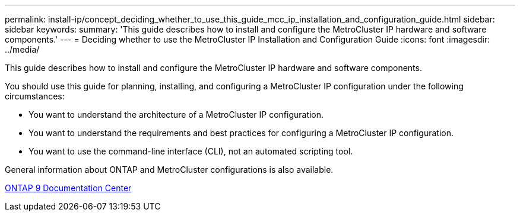 ---
permalink: install-ip/concept_deciding_whether_to_use_this_guide_mcc_ip_installation_and_configuration_guide.html
sidebar: sidebar
keywords: 
summary: 'This guide describes how to install and configure the MetroCluster IP hardware and software components.'
---
= Deciding whether to use the MetroCluster IP Installation and Configuration Guide
:icons: font
:imagesdir: ../media/

[.lead]
This guide describes how to install and configure the MetroCluster IP hardware and software components.

You should use this guide for planning, installing, and configuring a MetroCluster IP configuration under the following circumstances:

* You want to understand the architecture of a MetroCluster IP configuration.
* You want to understand the requirements and best practices for configuring a MetroCluster IP configuration.
* You want to use the command-line interface (CLI), not an automated scripting tool.

General information about ONTAP and MetroCluster configurations is also available.

https://docs.netapp.com/ontap-9/index.jsp[ONTAP 9 Documentation Center]
